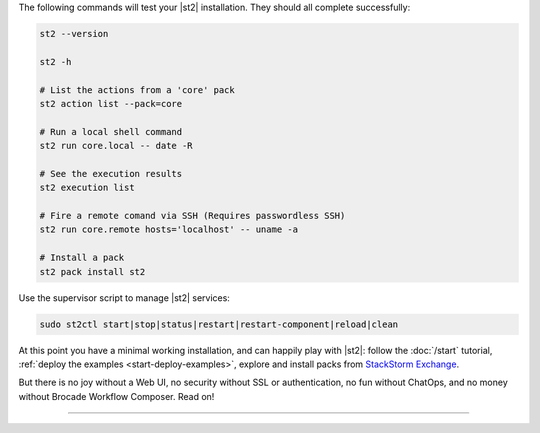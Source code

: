 The following commands will test your |st2| installation. They should all complete successfully:

.. code-block:: bash

  st2 --version

  st2 -h

  # List the actions from a 'core' pack
  st2 action list --pack=core

  # Run a local shell command
  st2 run core.local -- date -R

  # See the execution results
  st2 execution list

  # Fire a remote comand via SSH (Requires passwordless SSH)
  st2 run core.remote hosts='localhost' -- uname -a

  # Install a pack
  st2 pack install st2

Use the supervisor script to manage |st2| services:

.. code-block:: bash

  sudo st2ctl start|stop|status|restart|restart-component|reload|clean

At this point you have a minimal working installation, and can happily play with |st2|: follow the
:doc:`/start` tutorial, :ref:`deploy the examples <start-deploy-examples>`, explore and install
packs from `StackStorm Exchange <https://exchange.stackstorm.org>`__.

But there is no joy without a Web UI, no security without SSL or authentication, no fun without
ChatOps, and no money without Brocade Workflow Composer. Read on!

-------------------------
